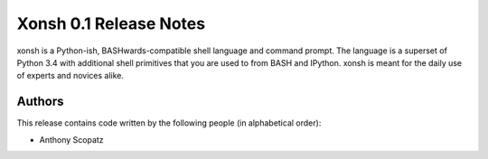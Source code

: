=============================
Xonsh 0.1 Release Notes
=============================
xonsh is a Python-ish, BASHwards-compatible shell language and command prompt.
The language is a superset of Python 3.4 with additional shell primitives
that you are used to from BASH and IPython. xonsh is 
meant for the daily use of experts and novices alike.


Authors
=======
This release contains code written by the following people (in alphabetical 
order):

* Anthony Scopatz
